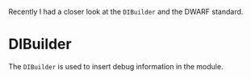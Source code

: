 #+BEGIN_COMMENT
.. title: Debug Information Builder and Dwarf Expressions
.. slug: debug-information-builder-and-dwarf-expressions
.. date: 2018-06-19 21:34:07 UTC+03:00
.. tags: 
.. category: 
.. link: 
.. description: 
.. type: text
#+END_COMMENT


Recently I had a closer look at the ~DIBuilder~ and the DWARF standard.

* DIBuilder

The ~DIBuilder~ is used to insert debug information in the module.
